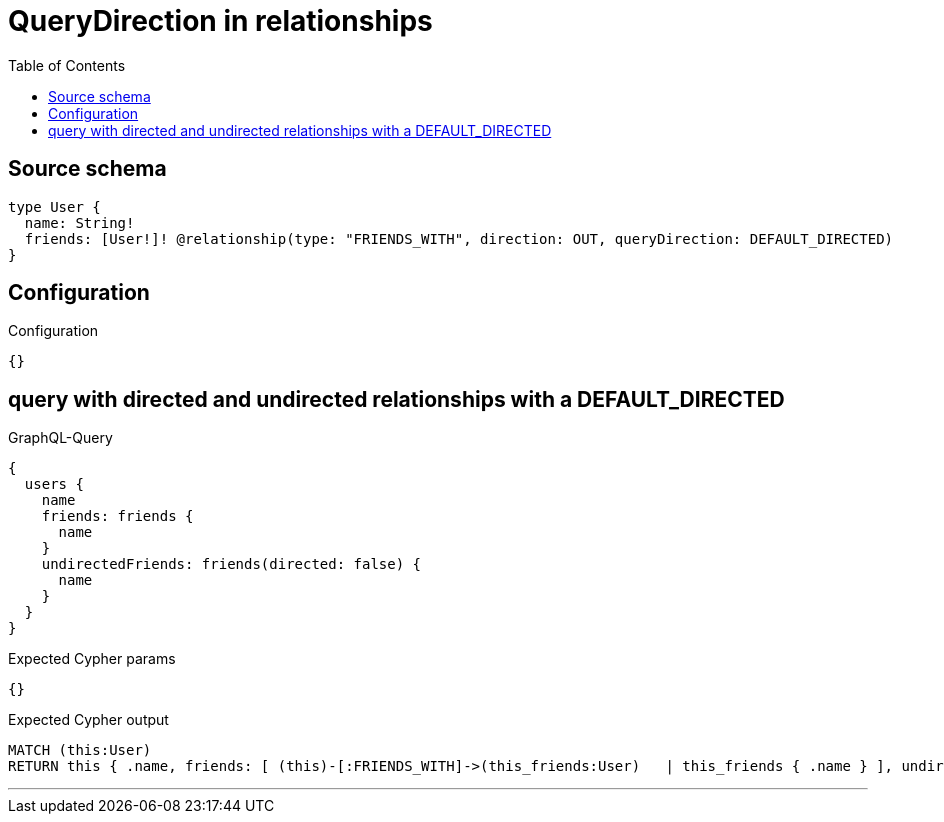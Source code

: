 :toc:

= QueryDirection in relationships

== Source schema

[source,graphql,schema=true]
----
type User {
  name: String!
  friends: [User!]! @relationship(type: "FRIENDS_WITH", direction: OUT, queryDirection: DEFAULT_DIRECTED)
}
----

== Configuration

.Configuration
[source,json,schema-config=true]
----
{}
----
== query with directed and undirected relationships with a DEFAULT_DIRECTED

.GraphQL-Query
[source,graphql]
----
{
  users {
    name
    friends: friends {
      name
    }
    undirectedFriends: friends(directed: false) {
      name
    }
  }
}
----

.Expected Cypher params
[source,json]
----
{}
----

.Expected Cypher output
[source,cypher]
----
MATCH (this:User)
RETURN this { .name, friends: [ (this)-[:FRIENDS_WITH]->(this_friends:User)   | this_friends { .name } ], undirectedFriends: [ (this)-[:FRIENDS_WITH]-(this_undirectedFriends:User)   | this_undirectedFriends { .name } ] } as this
----

'''

